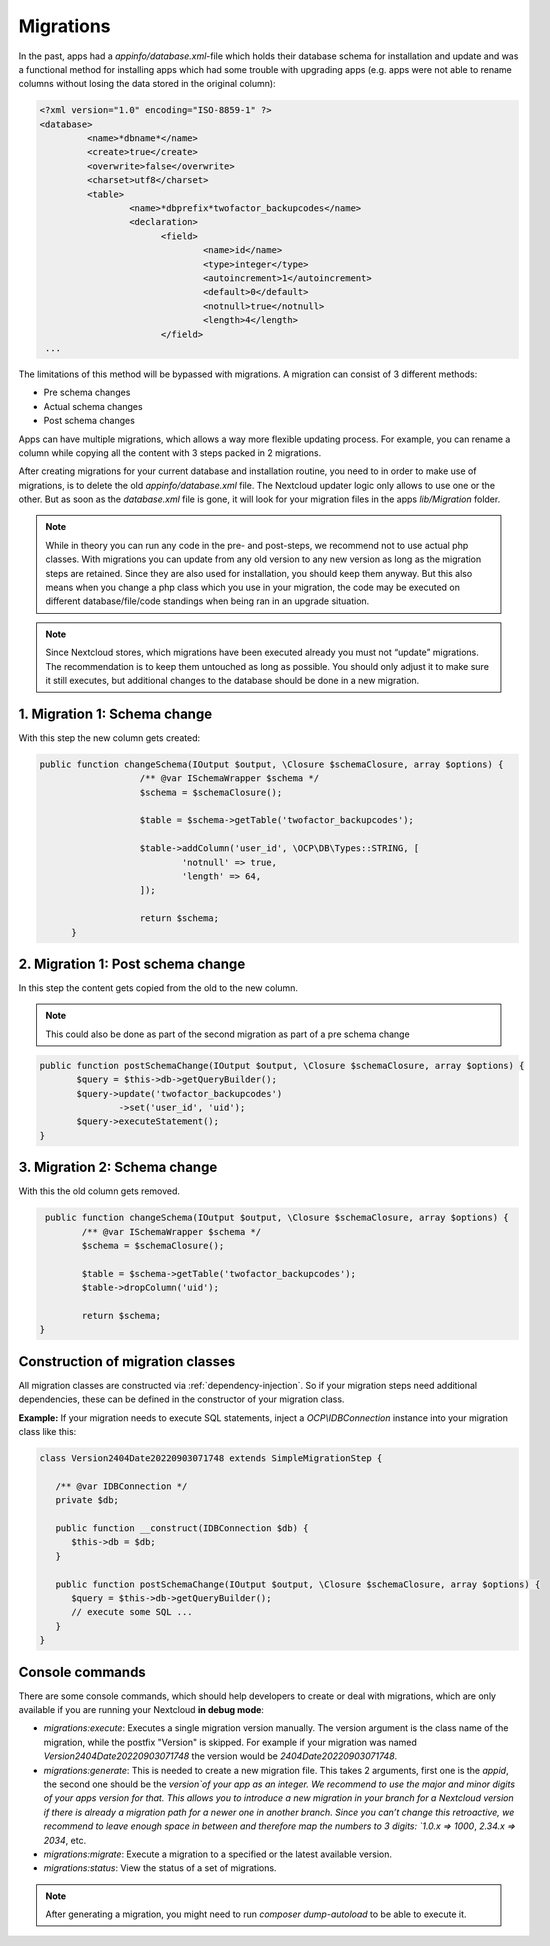 .. _app_db_migrations:

==========
Migrations
==========

In the past, apps had a `appinfo/database.xml`-file which holds their database schema
for installation and update and was a functional method for installing apps which
had some trouble with upgrading apps (e.g. apps were not able to rename columns
without losing the data stored in the original column):

.. code-block:: php

   <?xml version="1.0" encoding="ISO-8859-1" ?>
   <database>
            <name>*dbname*</name>
            <create>true</create>
            <overwrite>false</overwrite>
            <charset>utf8</charset>
            <table>
                    <name>*dbprefix*twofactor_backupcodes</name>
                    <declaration>
                          <field>
                                  <name>id</name>
                                  <type>integer</type>
                                  <autoincrement>1</autoincrement>
                                  <default>0</default>
                                  <notnull>true</notnull>
                                  <length>4</length>
                          </field>
    ...


The limitations of this method will be bypassed with migrations. A migration can
consist of 3 different methods:

* Pre schema changes
* Actual schema changes
* Post schema changes

Apps can have multiple migrations, which allows a way more flexible updating process.
For example, you can rename a column while copying all the content with 3 steps
packed in 2 migrations.

After creating migrations for your current database and installation routine,
you need to in order to make use of migrations, is to delete the old `appinfo/database.xml`
file. The Nextcloud updater logic only allows to use one or the other.
But as soon as the `database.xml` file is gone, it will look for your migration
files in the apps `lib/Migration` folder.

.. note:: While in theory you can run any code in the pre- and post-steps, we
          recommend not to use actual php classes. With migrations you can update
          from any old version to any new version as long as the migration steps
          are retained. Since they are also used for installation, you should
          keep them anyway. But this also means when you change a php class which
          you use in your migration, the code may be executed on different
          database/file/code standings when being ran in an upgrade situation.

.. note:: Since Nextcloud stores, which migrations have been executed already
          you must not “update” migrations. The recommendation is to keep them
          untouched as long as possible. You should only adjust it to make sure
          it still executes, but additional changes to the database should be done
          in a new migration.

1. Migration 1: Schema change
-----------------------------

With this step the new column gets created:

.. code-block:: php

   public function changeSchema(IOutput $output, \Closure $schemaClosure, array $options) {
		      /** @var ISchemaWrapper $schema */
		      $schema = $schemaClosure();

		      $table = $schema->getTable('twofactor_backupcodes');

		      $table->addColumn('user_id', \OCP\DB\Types::STRING, [
		              'notnull' => true,
		              'length' => 64,
		      ]);

		      return $schema;
	 }


2. Migration 1: Post schema change
----------------------------------

In this step the content gets copied from the old to the new column.

.. note:: This could also be done as part of the second migration as part of
          a pre schema change

.. code-block:: php

   public function postSchemaChange(IOutput $output, \Closure $schemaClosure, array $options) {
          $query = $this->db->getQueryBuilder();
          $query->update('twofactor_backupcodes')
                  ->set('user_id', 'uid');
          $query->executeStatement();
   }

3. Migration 2: Schema change
-----------------------------

With this the old column gets removed.

.. code-block:: php

   public function changeSchema(IOutput $output, \Closure $schemaClosure, array $options) {
          /** @var ISchemaWrapper $schema */
          $schema = $schemaClosure();

          $table = $schema->getTable('twofactor_backupcodes');
          $table->dropColumn('uid');

          return $schema;
  }

Construction of migration classes
---------------------------------

All migration classes are constructed via :ref:`dependency-injection`. So if your migration
steps need additional dependencies, these can be defined in the constructor of your migration 
class. 

**Example:** If your migration needs to execute SQL statements, inject a `OCP\\IDBConnection`
instance into your migration class like this:

.. code-block:: php
        
   class Version2404Date20220903071748 extends SimpleMigrationStep {
 
      /** @var IDBConnection */
      private $db;

      public function __construct(IDBConnection $db) {
         $this->db = $db;
      }
      
      public function postSchemaChange(IOutput $output, \Closure $schemaClosure, array $options) {
         $query = $this->db->getQueryBuilder();
         // execute some SQL ...
      }
   }

.. _migration_console_command:

Console commands
----------------

There are some console commands, which should help developers to create or deal
with migrations, which are only available if you are running your
Nextcloud **in debug mode**:

* `migrations:execute`: Executes a single migration version manually.
  The version argument is the class name of the migration, while the 
  postfix "Version" is skipped. For example if your migration was named
  `Version2404Date20220903071748` the version would be `2404Date20220903071748`.
* `migrations:generate`:
  This is needed to create a new migration file. This takes 2 arguments,
  first one is the `appid`, the second one should be the `version`of your
  app as an integer. We recommend to use the major and minor digits of your apps
  version for that. This allows you to introduce a new migration in your branch
  for a Nextcloud version if there is already a migration path for a newer one
  in another branch. Since you can’t change this retroactive, we recommend to
  leave enough space in between and therefore map the numbers to 3 digits:
  `1.0.x => 1000`, `2.34.x => 2034`, etc.
* `migrations:migrate`: Execute a migration to a specified or the latest available version.
* `migrations:status`: View the status of a set of migrations.

.. note:: After generating a migration, you might need to run `composer dump-autoload`
   to be able to execute it.
